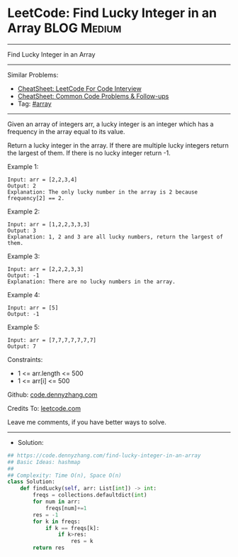 * LeetCode: Find Lucky Integer in an Array                      :BLOG:Medium:
#+STARTUP: showeverything
#+OPTIONS: toc:nil \n:t ^:nil creator:nil d:nil
:PROPERTIES:
:type:     array
:END:
---------------------------------------------------------------------
Find Lucky Integer in an Array
---------------------------------------------------------------------
#+BEGIN_HTML
<a href="https://github.com/dennyzhang/code.dennyzhang.com/tree/master/problems/find-lucky-integer-in-an-array"><img align="right" width="200" height="183" src="https://www.dennyzhang.com/wp-content/uploads/denny/watermark/github.png" /></a>
#+END_HTML
Similar Problems:
- [[https://cheatsheet.dennyzhang.com/cheatsheet-leetcode-A4][CheatSheet: LeetCode For Code Interview]]
- [[https://cheatsheet.dennyzhang.com/cheatsheet-followup-A4][CheatSheet: Common Code Problems & Follow-ups]]
- Tag: [[https://code.dennyzhang.com/review-array][#array]]
---------------------------------------------------------------------
Given an array of integers arr, a lucky integer is an integer which has a frequency in the array equal to its value.

Return a lucky integer in the array. If there are multiple lucky integers return the largest of them. If there is no lucky integer return -1.

Example 1:
#+BEGIN_EXAMPLE
Input: arr = [2,2,3,4]
Output: 2
Explanation: The only lucky number in the array is 2 because frequency[2] == 2.
#+END_EXAMPLE

Example 2:
#+BEGIN_EXAMPLE
Input: arr = [1,2,2,3,3,3]
Output: 3
Explanation: 1, 2 and 3 are all lucky numbers, return the largest of them.
#+END_EXAMPLE

Example 3:
#+BEGIN_EXAMPLE
Input: arr = [2,2,2,3,3]
Output: -1
Explanation: There are no lucky numbers in the array.
#+END_EXAMPLE

Example 4:
#+BEGIN_EXAMPLE
Input: arr = [5]
Output: -1
#+END_EXAMPLE

Example 5:
#+BEGIN_EXAMPLE
Input: arr = [7,7,7,7,7,7,7]
Output: 7
#+END_EXAMPLE
 
Constraints:

- 1 <= arr.length <= 500
- 1 <= arr[i] <= 500

Github: [[https://github.com/dennyzhang/code.dennyzhang.com/tree/master/problems/find-lucky-integer-in-an-array][code.dennyzhang.com]]

Credits To: [[https://leetcode.com/problems/find-lucky-integer-in-an-array/description/][leetcode.com]]

Leave me comments, if you have better ways to solve.
---------------------------------------------------------------------
- Solution:

#+BEGIN_SRC python
## https://code.dennyzhang.com/find-lucky-integer-in-an-array
## Basic Ideas: hashmap
##
## Complexity: Time O(n), Space O(n)
class Solution:
    def findLucky(self, arr: List[int]) -> int:
        freqs = collections.defaultdict(int)
        for num in arr:
            freqs[num]+=1
        res = -1
        for k in freqs:
            if k == freqs[k]:
                if k>res:
                    res = k
        return res
#+END_SRC

#+BEGIN_HTML
<div style="overflow: hidden;">
<div style="float: left; padding: 5px"> <a href="https://www.linkedin.com/in/dennyzhang001"><img src="https://www.dennyzhang.com/wp-content/uploads/sns/linkedin.png" alt="linkedin" /></a></div>
<div style="float: left; padding: 5px"><a href="https://github.com/dennyzhang"><img src="https://www.dennyzhang.com/wp-content/uploads/sns/github.png" alt="github" /></a></div>
<div style="float: left; padding: 5px"><a href="https://www.dennyzhang.com/slack" target="_blank" rel="nofollow"><img src="https://www.dennyzhang.com/wp-content/uploads/sns/slack.png" alt="slack"/></a></div>
</div>
#+END_HTML
